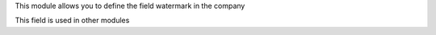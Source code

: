 This module allows you to define the field watermark in the company

This field is used in other modules
